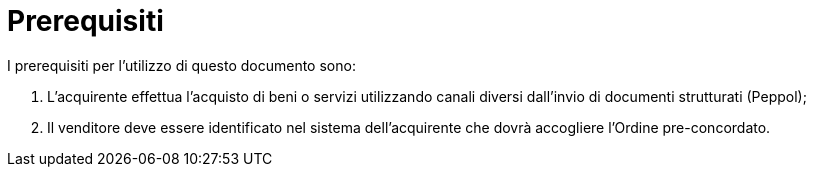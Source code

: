 [[Prerequisites]]
= Prerequisiti

I prerequisiti per l’utilizzo di questo documento sono: +

1. L’acquirente effettua l’acquisto di  beni o servizi utilizzando canali diversi dall’invio di documenti strutturati (Peppol);
2. Il venditore deve essere identificato nel sistema dell’acquirente che dovrà accogliere l’Ordine pre-concordato.
